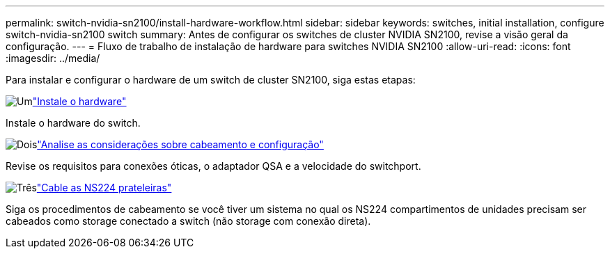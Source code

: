---
permalink: switch-nvidia-sn2100/install-hardware-workflow.html 
sidebar: sidebar 
keywords: switches, initial installation, configure switch-nvidia-sn2100 switch 
summary: Antes de configurar os switches de cluster NVIDIA SN2100, revise a visão geral da configuração. 
---
= Fluxo de trabalho de instalação de hardware para switches NVIDIA SN2100
:allow-uri-read: 
:icons: font
:imagesdir: ../media/


[role="lead"]
Para instalar e configurar o hardware de um switch de cluster SN2100, siga estas etapas:

.image:https://raw.githubusercontent.com/NetAppDocs/common/main/media/number-1.png["Um"]link:install-hardware-sn2100-cluster.html["Instale o hardware"]
[role="quick-margin-para"]
Instale o hardware do switch.

.image:https://raw.githubusercontent.com/NetAppDocs/common/main/media/number-2.png["Dois"]link:cabling-considerations-sn2100-cluster.html["Analise as considerações sobre cabeamento e configuração"]
[role="quick-margin-para"]
Revise os requisitos para conexões óticas, o adaptador QSA e a velocidade do switchport.

.image:https://raw.githubusercontent.com/NetAppDocs/common/main/media/number-3.png["Três"]link:install-cable-shelves-sn2100-cluster.html["Cable as NS224 prateleiras"]
[role="quick-margin-para"]
Siga os procedimentos de cabeamento se você tiver um sistema no qual os NS224 compartimentos de unidades precisam ser cabeados como storage conectado a switch (não storage com conexão direta).
